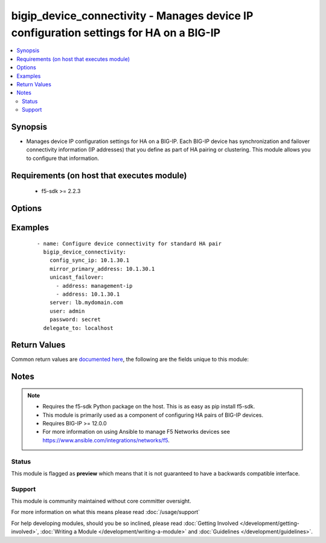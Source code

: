.. _bigip_device_connectivity:


bigip_device_connectivity - Manages device IP configuration settings for HA on a BIG-IP
+++++++++++++++++++++++++++++++++++++++++++++++++++++++++++++++++++++++++++++++++++++++

.. versionadded:: 2.5


.. contents::
   :local:
   :depth: 2


Synopsis
--------

* Manages device IP configuration settings for HA on a BIG-IP. Each BIG-IP device has synchronization and failover connectivity information (IP addresses) that you define as part of HA pairing or clustering. This module allows you to configure that information.


Requirements (on host that executes module)
-------------------------------------------

  * f5-sdk >= 2.2.3


Options
-------

.. raw:: html

    <table border=1 cellpadding=4>
    <tr>
    <th class="head">parameter</th>
    <th class="head">required</th>
    <th class="head">default</th>
    <th class="head">choices</th>
    <th class="head">comments</th>
    </tr>
                <tr><td>config_sync_ip<br/><div style="font-size: small;"></div></td>
    <td>no</td>
    <td></td>
        <td></td>
        <td><div>Local IP address that the system uses for ConfigSync operations.</div>        </td></tr>
                <tr><td>failover_multicast<br/><div style="font-size: small;"></div></td>
    <td>no</td>
    <td></td>
        <td><ul><li>True</li><li>False</li></ul></td>
        <td><div>When <code>yes</code>, ensures that the Failover Multicast configuration is enabled and if no further multicast configuration is provided, ensures that <code>multicast_interface</code>, <code>multicast_address</code> and <code>multicast_port</code> are the defaults specified in each option's description. When <code>no</code>, ensures that Failover Multicast configuration is disabled.</div>        </td></tr>
                <tr><td>mirror_primary_address<br/><div style="font-size: small;"></div></td>
    <td>no</td>
    <td></td>
        <td></td>
        <td><div>Specifies the primary IP address for the system to use to mirror connections.</div>        </td></tr>
                <tr><td>mirror_secondary_address<br/><div style="font-size: small;"></div></td>
    <td>no</td>
    <td></td>
        <td></td>
        <td><div>Specifies the secondary IP address for the system to use to mirror connections.</div>        </td></tr>
                <tr><td>multicast_address<br/><div style="font-size: small;"></div></td>
    <td>no</td>
    <td></td>
        <td></td>
        <td><div>IP address for the system to send multicast messages associated with failover. When <code>failover_multicast</code> is <code>yes</code> and this option is not provided, a default of <code>224.0.0.245</code> will be used.</div>        </td></tr>
                <tr><td>multicast_interface<br/><div style="font-size: small;"></div></td>
    <td>no</td>
    <td></td>
        <td></td>
        <td><div>Interface over which the system sends multicast messages associated with failover. When <code>failover_multicast</code> is <code>yes</code> and this option is not provided, a default of <code>eth0</code> will be used.</div>        </td></tr>
                <tr><td>multicast_port<br/><div style="font-size: small;"></div></td>
    <td>no</td>
    <td></td>
        <td></td>
        <td><div>Port for the system to send multicast messages associated with failover. When <code>failover_multicast</code> is <code>yes</code> and this option is not provided, a default of <code>62960</code> will be used. This value must be between 0 and 65535.</div>        </td></tr>
                <tr><td>password<br/><div style="font-size: small;"></div></td>
    <td>yes</td>
    <td></td>
        <td></td>
        <td><div>The password for the user account used to connect to the BIG-IP. You can omit this option if the environment variable <code>F5_PASSWORD</code> is set.</div>        </td></tr>
                <tr><td>server<br/><div style="font-size: small;"></div></td>
    <td>yes</td>
    <td></td>
        <td></td>
        <td><div>The BIG-IP host. You can omit this option if the environment variable <code>F5_SERVER</code> is set.</div>        </td></tr>
                <tr><td>server_port<br/><div style="font-size: small;"> (added in 2.2)</div></td>
    <td>no</td>
    <td>443</td>
        <td></td>
        <td><div>The BIG-IP server port. You can omit this option if the environment variable <code>F5_SERVER_PORT</code> is set.</div>        </td></tr>
                <tr><td>unicast_failover<br/><div style="font-size: small;"></div></td>
    <td>no</td>
    <td></td>
        <td></td>
        <td><div>Desired addresses to use for failover operations. Options <code>address</code> and <code>port</code> are supported with dictionary structure where <code>address</code> is the local IP address that the system uses for failover operations. Port specifies the port that the system uses for failover operations. If <code>port</code> is not specified, the default value <code>1026</code> will be used.  If you are specifying the (recommended) management IP address, use 'management-ip' in the address field.</div>        </td></tr>
                <tr><td>user<br/><div style="font-size: small;"></div></td>
    <td>yes</td>
    <td></td>
        <td></td>
        <td><div>The username to connect to the BIG-IP with. This user must have administrative privileges on the device. You can omit this option if the environment variable <code>F5_USER</code> is set.</div>        </td></tr>
                <tr><td>validate_certs<br/><div style="font-size: small;"> (added in 2.0)</div></td>
    <td>no</td>
    <td>True</td>
        <td><ul><li>True</li><li>False</li></ul></td>
        <td><div>If <code>no</code>, SSL certificates will not be validated. Use this only on personally controlled sites using self-signed certificates. You can omit this option if the environment variable <code>F5_VALIDATE_CERTS</code> is set.</div>        </td></tr>
        </table>
    </br>



Examples
--------

 ::

    
    - name: Configure device connectivity for standard HA pair
      bigip_device_connectivity:
        config_sync_ip: 10.1.30.1
        mirror_primary_address: 10.1.30.1
        unicast_failover:
          - address: management-ip
          - address: 10.1.30.1
        server: lb.mydomain.com
        user: admin
        password: secret
      delegate_to: localhost


Return Values
-------------

Common return values are `documented here <http://docs.ansible.com/ansible/latest/common_return_values.html>`_, the following are the fields unique to this module:

.. raw:: html

    <table border=1 cellpadding=4>
    <tr>
    <th class="head">name</th>
    <th class="head">description</th>
    <th class="head">returned</th>
    <th class="head">type</th>
    <th class="head">sample</th>
    </tr>

        <tr>
        <td> multicast_interface </td>
        <td> The new value of the C(multicast_interface) setting. </td>
        <td align=center> changed </td>
        <td align=center> string </td>
        <td align=center> eth0 </td>
    </tr>
            <tr>
        <td> changed </td>
        <td> Denotes if the F5 configuration was updated. </td>
        <td align=center> always </td>
        <td align=center> bool </td>
        <td align=center>  </td>
    </tr>
            <tr>
        <td> mirror_primary_address </td>
        <td> The new value of the C(mirror_primary_address) setting. </td>
        <td align=center> changed </td>
        <td align=center> string </td>
        <td align=center> 10.1.1.2 </td>
    </tr>
            <tr>
        <td> mirror_secondary_address </td>
        <td> The new value of the C(mirror_secondary_address) setting. </td>
        <td align=center> changed </td>
        <td align=center> string </td>
        <td align=center> 10.1.1.3 </td>
    </tr>
            <tr>
        <td> config_sync_ip </td>
        <td> The new value of the C(config_sync_ip) setting. </td>
        <td align=center> changed </td>
        <td align=center> string </td>
        <td align=center> 10.1.1.1 </td>
    </tr>
            <tr>
        <td> multicast_address </td>
        <td> The new value of the C(multicast_address) setting. </td>
        <td align=center> changed </td>
        <td align=center> string </td>
        <td align=center> 224.0.0.245 </td>
    </tr>
            <tr>
        <td> failover_multicast </td>
        <td> Whether a failover multicast attribute has been changed or not. </td>
        <td align=center> changed </td>
        <td align=center> bool </td>
        <td align=center>  </td>
    </tr>
            <tr>
        <td> unicast_failover </td>
        <td> The new value of the C(unicast_failover) setting. </td>
        <td align=center> changed </td>
        <td align=center> list </td>
        <td align=center> [{'port': 1026, 'address': '10.1.1.2'}] </td>
    </tr>
            <tr>
        <td> multicast_port </td>
        <td> The new value of the C(multicast_port) setting. </td>
        <td align=center> changed </td>
        <td align=center> string </td>
        <td align=center> 1026 </td>
    </tr>
        
    </table>
    </br></br>

Notes
-----

.. note::
    - Requires the f5-sdk Python package on the host. This is as easy as pip install f5-sdk.
    - This module is primarily used as a component of configuring HA pairs of BIG-IP devices.
    - Requires BIG-IP >= 12.0.0
    - For more information on using Ansible to manage F5 Networks devices see https://www.ansible.com/integrations/networks/f5.



Status
~~~~~~

This module is flagged as **preview** which means that it is not guaranteed to have a backwards compatible interface.


Support
~~~~~~~

This module is community maintained without core committer oversight.

For more information on what this means please read :doc:`/usage/support`


For help developing modules, should you be so inclined, please read :doc:`Getting Involved </development/getting-involved>`, :doc:`Writing a Module </development/writing-a-module>` and :doc:`Guidelines </development/guidelines>`.
